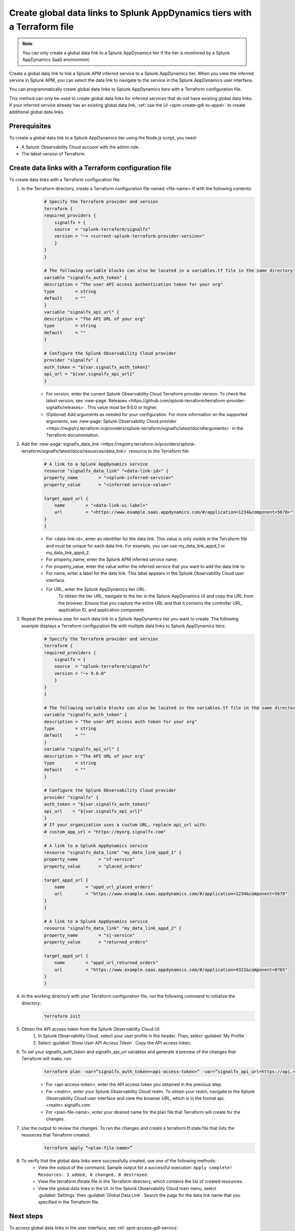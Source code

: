.. _apm-create-data-links-terraform-file:

*****************************************************************************
Create global data links to Splunk AppDynamics tiers with a Terraform file
*****************************************************************************

.. meta::
   :description: An overview of how to use a Terraform configuration file to create global data links to Splunk AppDynamics tiers.

.. note::
    You can only create a global data link to a Splunk AppDynamics tier if the tier is monitored by a Splunk AppDynamics SaaS environment.

Create a global data link to link a Splunk APM inferred service to a Splunk AppDynamics tier. When you view the inferred service in Splunk APM, you can select the data link to navigate to the service in the Splunk AppDynamics user interface.

You can programmatically create global data links to Splunk AppDynamics tiers with a Terraform configuration file.

This method can only be used to create global data links for inferred services that do not have existing global data links. If your inferred service already has an existing global data link, :ref:`use the UI <apm-create-gdl-to-appd>` to create additional global data links.

Prerequisites
=================

To create a global data link to a Splunk AppDynamics tier using the Node.js script, you need:

* A Splunk Observability Cloud account with the admin role. 
* The latest version of Terraform.

Create data links with a Terraform configuration file
========================================================

To create data links with a Terraform configuration file:

#. In the Terraform directory, create a Terraform configuration file named <file-name>.tf with the following contents:
    .. code-block:: terraform

        # Specify the Terraform provider and version
        terraform {
        required_providers {
            signalfx = {
            source  = "splunk-terraform/signalfx"
            version = "~> <current-splunk-terraform-provider-version>"
            }
        }
        }

        # The following variable blocks can also be located in a variables.tf file in the same directory
        variable "signalfx_auth_token" {
        description = "The user API access authentication token for your org"
        type        = string
        default     = ""
        }
        variable "signalfx_api_url" {
        description = "The API URL of your org"
        type        = string
        default     = ""
        }

        # Configure the Splunk Observability Cloud provider
        provider "signalfx" {
        auth_token = "${var.signalfx_auth_token}"
        api_url = "${var.signalfx_api_url}"
        }

    - For `version`, enter the current Splunk Observability Cloud Terraform provider version. To check the latest version, see :new-page:`Releases <https://github.com/splunk-terraform/terraform-provider-signalfx/releases>`. This value must be 9.6.0 or higher.
    - (Optional) Add arguments as needed for your configuration. For more information on the supported arguments, see :new-page:`Splunk Observability Cloud provider <https://registry.terraform.io/providers/splunk-terraform/signalfx/latest/docs#arguments>` in the Terraform documentation.

#. Add the :new-page:`signalfx_data_link <https://registry.terraform.io/providers/splunk-terraform/signalfx/latest/docs/resources/data_link>` resource to the Terraform file:
    .. code-block:: none

        # A link to a Splunk AppDynamics service
        resource "signalfx_data_link" "<data-link-id>" {
        property_name        = "<splunk-inferred-service>"
        property_value       = "<inferred-service-value>"

        target_appd_url {
            name        = "<data-link-ui-label>"
            url         = "<https://www.example.saas.appdynamics.com/#/application=1234&component=5678>"
        }
        }

    - For <data-link-id>, enter an identifier for the data link. This value is only visible in the Terraform file and must be unique for each data link. For example, you can use my_data_link_appd_1 or my_data_link_appd_2.
    - For property_name, enter the Splunk APM inferred service name.
    - For property_value, enter the value within the inferred service that you want to add the data link to.
    - For name, enter a label for the data link. This label appears in the Splunk Observability Cloud user interface.
    - For URL, enter the Splunk AppDynamics tier URL.
        To obtain the tier URL, navigate to the tier in the Splunk AppDynamics UI and copy the URL from the browser. Ensure that you capture the entire URL and that it contains the controller URL, application ID, and application component.

#. Repeat the previous step for each data link to a Splunk AppDynamics tier you want to create. The following example displays a Terraform configuration file with multiple data links to Splunk AppDynamics tiers:
    .. code-block:: terraform

        # Specify the Terraform provider and version
        terraform {
        required_providers {
            signalfx = {
            source  = "splunk-terraform/signalfx"
            version = "~> 9.6.0"
            }
        }
        }

        # The following variable blocks can also be located in the variables.tf file in the same directory
        variable "signalfx_auth_token" {
        description = "The user API access auth token for your org"
        type        = string
        default     = ""
        }
        variable "signalfx_api_url" {
        description = "The API URL of your org"
        type        = string
        default     = ""
        }

        # Configure the Splunk Observability Cloud provider
        provider "signalfx" {
        auth_token = "${var.signalfx_auth_token}"
        api_url    = "${var.signalfx_api_url}"
        }
        # If your organization uses a custom URL, replace api_url with:
        # custom_app_url = "https://myorg.signalfx.com"

        # A link to a Splunk AppDynamics service
        resource "signalfx_data_link" "my_data_link_appd_1" {
        property_name        = "sf-service"
        property_value       = "placed_orders"

        target_appd_url {
            name        = "appd_url_placed_orders"
            url         = "https://www.example.saas.appdynamics.com/#/application=1234&component=5678"
        }
        }

        # A link to a Splunk AppDynamics service
        resource "signalfx_data_link" "my_data_link_appd_2" {
        property_name        = "sj-service"
        property_value       = "returned_orders"

        target_appd_url {
            name        = "appd_url_returned_orders"
            url         = "https://www.example.saas.appdynamics.com/#/application=4321&component=8765"
        }
        }

#. In the working directory with your Terraform configuration file, run the following command to initialize the directory:
    .. code-block:: none

        terraform init

#. Obtain the API access token from the Splunk Observability Cloud UI:
    #. In Splunk Observability Cloud, select your user profile in the header. Then, select :guilabel:`My Profile`.
    #. Select :guilabel:`Show User API Access Token`. Copy the API access token.

#. To set your signalfx_auth_token and signalfx_api_url variables and generate a preview of the changes that Terraform will make, run:
    .. code-block:: none

        terraform plan -var=”signalfx_auth_token=<api-access-token>” -var=”signalfx_api_url=https://api.<realm>.signalfx.com” -out=<plan-file-name>
        
    - For <api-access-token>, enter the API access token you obtained in the previous step.
    - For <realm>, enter your Splunk Observability Cloud realm. To obtain your realm, navigate to the Splunk Observability Cloud user interface and view the browser URL, which is in the format api.<realm>.signalfx.com.
    - For <plan-file-name>, enter your desired name for the plan file that Terraform will create for the changes.

#. Use the output to review the changes. To run the changes and create a terraform.tf.state file that lists the resources that Terraform created:
    .. code-block:: none

        terraform apply “<plan-file-name>”

#. To verify that the global data links were successfully created, use one of the following methods:
    - View the output of the command. Sample output for a successful execution: ``Apply complete! Resources: 3 added, 0 changed, 0 destroyed``.
    - View the terraform.tfstate file in the Terraform directory, which contains the list of created resources.
    - View the global data links in the UI. In the Splunk Observability Cloud main menu, select :guilabel:`Settings` then :guilabel:`Global Data Link`. Search the page for the data link name that you specified in the Terraform file.

Next steps
=============

To access global data links in the user interface, see :ref:`apm-access-gdl-service`.

To delete all global data links using Terraform, see :ref:`apm-delete-data-links-terraform`.

